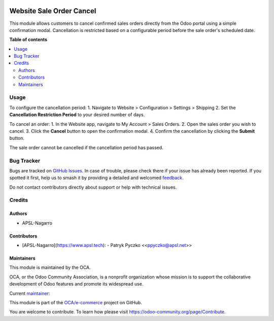.. image:: https://odoo-community.org/readme-banner-image
   :target: https://odoo-community.org/get-involved?utm_source=readme
   :alt: Odoo Community Association

=========================
Website Sale Order Cancel
=========================

.. 
   !!!!!!!!!!!!!!!!!!!!!!!!!!!!!!!!!!!!!!!!!!!!!!!!!!!!
   !! This file is generated by oca-gen-addon-readme !!
   !! changes will be overwritten.                   !!
   !!!!!!!!!!!!!!!!!!!!!!!!!!!!!!!!!!!!!!!!!!!!!!!!!!!!
   !! source digest: sha256:57d1e046fc84cfc676e6f457f07b6d834cfb50d9c8b4b402335d5b689445bb8a
   !!!!!!!!!!!!!!!!!!!!!!!!!!!!!!!!!!!!!!!!!!!!!!!!!!!!

.. |badge1| image:: https://img.shields.io/badge/maturity-Beta-yellow.png
    :target: https://odoo-community.org/page/development-status
    :alt: Beta
.. |badge2| image:: https://img.shields.io/badge/license-AGPL--3-blue.png
    :target: http://www.gnu.org/licenses/agpl-3.0-standalone.html
    :alt: License: AGPL-3
.. |badge3| image:: https://img.shields.io/badge/github-OCA%2Fe--commerce-lightgray.png?logo=github
    :target: https://github.com/OCA/e-commerce/tree/15.0/website_sale_order_cancel
    :alt: OCA/e-commerce
.. |badge4| image:: https://img.shields.io/badge/weblate-Translate%20me-F47D42.png
    :target: https://translation.odoo-community.org/projects/e-commerce-15-0/e-commerce-15-0-website_sale_order_cancel
    :alt: Translate me on Weblate
.. |badge5| image:: https://img.shields.io/badge/runboat-Try%20me-875A7B.png
    :target: https://runboat.odoo-community.org/builds?repo=OCA/e-commerce&target_branch=15.0
    :alt: Try me on Runboat

|badge1| |badge2| |badge3| |badge4| |badge5|

This module allows customers to cancel confirmed sales orders directly from the Odoo portal using a simple confirmation modal. Cancellation is restricted based on a configurable period before the sale order's scheduled date.

**Table of contents**

.. contents::
   :local:

Usage
=====

To configure the cancellation period:
1. Navigate to Website > Configuration > Settings > Shipping
2. Set the **Cancellation Restriction Period** to your desired number of days.

To cancel an order:
1. In the Website app, navigate to My Account > Sales Orders.
2. Open the sales order you wish to cancel.
3. Click the **Cancel** button to open the confirmation modal.
4. Confirm the cancellation by clicking the **Submit** button.

The sale order cannot be cancelled if the cancellation period has passed.

Bug Tracker
===========

Bugs are tracked on `GitHub Issues <https://github.com/OCA/e-commerce/issues>`_.
In case of trouble, please check there if your issue has already been reported.
If you spotted it first, help us to smash it by providing a detailed and welcomed
`feedback <https://github.com/OCA/e-commerce/issues/new?body=module:%20website_sale_order_cancel%0Aversion:%2015.0%0A%0A**Steps%20to%20reproduce**%0A-%20...%0A%0A**Current%20behavior**%0A%0A**Expected%20behavior**>`_.

Do not contact contributors directly about support or help with technical issues.

Credits
=======

Authors
~~~~~~~

* APSL-Nagarro

Contributors
~~~~~~~~~~~~

- [APSL-Nagarro](https://www.apsl.tech):
  - Patryk Pyczko \<<ppyczko@apsl.net>\>

Maintainers
~~~~~~~~~~~

This module is maintained by the OCA.

.. image:: https://odoo-community.org/logo.png
   :alt: Odoo Community Association
   :target: https://odoo-community.org

OCA, or the Odoo Community Association, is a nonprofit organization whose
mission is to support the collaborative development of Odoo features and
promote its widespread use.

.. |maintainer-ppyczko| image:: https://github.com/ppyczko.png?size=40px
    :target: https://github.com/ppyczko
    :alt: ppyczko

Current `maintainer <https://odoo-community.org/page/maintainer-role>`__:

|maintainer-ppyczko| 

This module is part of the `OCA/e-commerce <https://github.com/OCA/e-commerce/tree/15.0/website_sale_order_cancel>`_ project on GitHub.

You are welcome to contribute. To learn how please visit https://odoo-community.org/page/Contribute.
